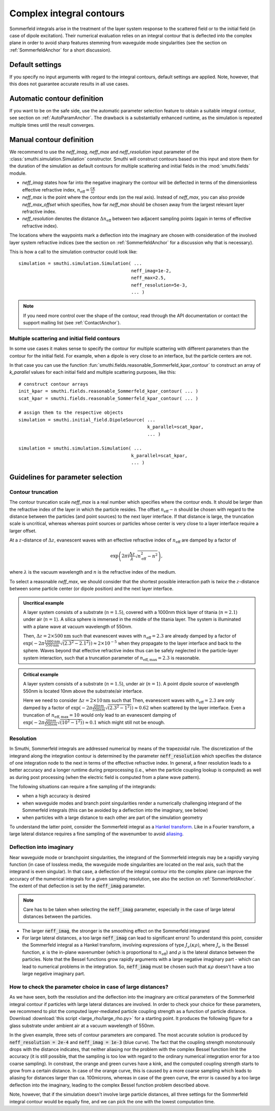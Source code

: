 .. _SommerfeldParametersAnchor:

Complex integral contours
=========================

Sommerfeld integrals arise in the treatment of the layer system response to the scattered field or to the initial field (in case of dipole excitation). 
Their numerical evaluation relies on an integral contour that is deflected into the complex plane in order to avoid
sharp features stemming from waveguide mode singularities (see the section on :ref:`SommerfeldAnchor` for a short discussion).

.. image:: images/contour.png
   :scale: 70%
   :align: center


Default settings
-------------------
If you specify no input arguments with regard to the integral contours, default settings are applied.
Note, however, that this does not guarantee accurate results in all use cases.

Automatic contour definition
----------------------------
If you want to be on the safe side, use the automatic parameter selection feature to obtain a suitable integral contour, see section on :ref:`AutoParamAnchor`. 
The drawback is a substantially enhanced runtime, as the simulation is repeated multiple times until the result converges.


Manual contour definition
-------------------------
We recommend to use the `neff_imag`, `neff_max` and `neff_resolution` input parameter of the :class:`smuthi.simulation.Simulation` constructor.
Smuthi will construct contours based on this input and store them for the duration of the simulation as default contours for multiple scattering and
initial fields in the :mod:`smuthi.fields` module.

- `neff_imag` states how far into the negative imaginary the contour will be deflected in terms of the dimensionless effective refractive index, :math:`n_\mathrm{eff}=\frac{c\kappa}{\omega}` 
- `neff_max` is the point where the contour ends (on the real axis). Instead of `neff_max`, you can also provide `neff_max_offset` which specifies, how far `neff_max` should be chosen away from the largest relevant layer refractive index.
- `neff_resolution` denotes the distance :math:`\Delta n_\mathrm{eff}` between two adjacent sampling points (again in terms of effective refractive index).

The locations where the waypoints mark a deflection into the imaginary are chosen with consideration of the involved layer system refractive indices 
(see the section on :ref:`SommerfeldAnchor` for a discussion why that is necessary). 

This is how a call to the simulation contructor could look like::

   simulation = smuthi.simulation.Simulation( ...
                                             neff_imag=1e-2,
                                             neff_max=2.5,
                                             neff_resolution=5e-3,
                                             ... )

.. note:: If you need more control over the shape of the contour, read through the API documentation or contact the support mailing list (see :ref:`ContactAnchor`).


Multiple scattering and initial field contours
~~~~~~~~~~~~~~~~~~~~~~~~~~~~~~~~~~~~~~~~~~~~~~
In some use cases it makes sense to specify the contour for multiple scattering with different parameters than 
the contour for the initial field. For example, when a dipole is very close to an interface, but the particle centers are not.

In that case you can use the function :fun:`smuthi.fields.reasonable_Sommerfeld_kpar_contour` 
to construct an array of `k_parallel` values for each initial field and multiple scattering purposes, like this::

   # construct contour arrays
   init_kpar = smuthi.fields.reasonable_Sommerfeld_kpar_contour( ... )
   scat_kpar = smuthi.fields.reasonable_Sommerfeld_kpar_contour( ... )
	 
   # assign them to the respective objects
   simulation = smuthi.initial_field.DipoleSource( ...
                                                   k_parallel=scat_kpar,
                                                   ... )

   simulation = smuthi.simulation.Simulation( ...
                                             k_parallel=scat_kpar,
                                             ... )
   
Guidelines for parameter selection
----------------------------------

Contour truncation
~~~~~~~~~~~~~~~~~~

The contour truncation scale `neff_max` is a real number which specifies where the contour ends.
It should be larger than the refractive index of the layer in which the particle resides. The offset :math:`n_\mathrm{eff}-n`
should be chosen with regard to the distance between the particles (and point sources) to the next layer interface.
If that distance is large, the truncation scale is uncritical, whereas whereas point sources or particles whose
center is very close to a layer interface require a larger offset.
	
At a :math:`z`-distance of :math:`\Delta z`, evanescent waves with an effective refractive index of 
:math:`n_\mathrm{eff}` are damped by a factor of 

.. math:: \exp\left(2\pi\mathrm{i}\frac{\Delta z}{\lambda} \sqrt{n_\mathrm{eff}^2-n^2}\right),	

where :math:`\lambda` is the vacuum wavelength and :math:`n` is the refractive index of the medium.
	 
.. image:: images/delta_z.png
   :scale: 50%
   :align: center
	 
	 
To select a reasonable `neff_max`, we should consider that the shortest possible interaction path is *twice* the :math:`z`-distance between some particle center (or dipole position) and the next layer interface.
	 
	
.. admonition:: Uncritical example

   A layer system consists of a substrate (:math:`n=1.5`), covered with a 1000nm thick layer of titania (:math:`n=2.1`) under air (:math:`n=1`).
   A silica sphere is immersed in the middle of the titania layer. The system is illuminated with a plane wave at vacuum wavelength of 550nm.
	 
   Then, :math:`\Delta z= 2\times 500\mathrm{nm}` such that evanescent waves with :math:`n_\mathrm{eff}=2.3` are already damped by a factor of
   :math:`\exp(-2\pi \frac{1000\mathrm{nm}}{550\mathrm{nm}} \sqrt{(2.3^2-2.1^2)}) \approx 2\times 10^{-5}` when they propagate to the layer interface and back to the sphere.
   Waves beyond that effective refractive index thus can be safely neglected in the particle-layer system interaction, such that a truncation parameter of :math:`n_\mathrm{eff, max}=2.3` is reasonable.

.. admonition:: Critical example

   A layer system consists of a substrate (:math:`n=1.5`), under air (:math:`n=1`).
   A point dipole source of wavelength 550nm is located 10nm above the substrate/air interface.
	 
   Here we need to consider :math:`\Delta z= 2\times 10\mathrm{nm}` such that Then, evanescent waves with 
   :math:`n_\mathrm{eff}=2.3` are only damped by a factor of
   :math:`\exp(-2\pi \frac{20nm}{550nm} \sqrt{(2.3^2-1^2)}) \approx 0.62` when scattered by the layer interface.
   Even a truncation of :math:`n_\mathrm{eff, max}=10` would only lead to an evanescent damping of
   :math:`\exp(-2\pi \frac{20nm}{550nm} \sqrt{(10^2-1^2)}) \approx 0.1` which might still not be enough.

.. _SommerfeldResolutionAnchor:


Resolution
~~~~~~~~~~

In Smuthi, Sommerfeld integrals are addressed numerical by means of the trapezoidal rule. The discretization of the integrand along the integration contour is determined by the parameter :code:`neff_resolution` which specifies the distance of one integration node to the next in terms of the effective refractive index. In general, a finer resolution leads to a better accuracy and a longer runtime during preprocessing (i.e., when the particle coupling lookup is computed) as well as during post processing (when the electric field is computed from a plane wave pattern).

The following situations can require a fine sampling of the integrands:

- when a high accuracy is desired
- when waveguide modes and branch point singularities render a numerically challenging integrand of the Sommerfeld integrals (this can be avoided by a deflection into the imaginary, see below)
- when particles with a large distance to each other are part of the simulation geometry

To understand the latter point, consider the Sommerfeld integral as a `Hankel transform <https://en.wikipedia.org/wiki/Hankel_transform>`_. Like in a Fourier transform, a large lateral distance requires a fine sampling of the wavenumber to avoid `aliasing <https://en.wikipedia.org/wiki/Aliasing>`_. 


Deflection into imaginary
~~~~~~~~~~~~~~~~~~~~~~~~~

Near waveguide mode or branchpoint singularities, the integrand of the Sommerfeld integrals may be a rapidly varying function (in case of lossless media, the waveguide mode singularities are located on the real axis, such that the integrand is even singular). In that case, a deflection of the integral contour into the complex plane can improve the accuracy of the numerical integrals for a given sampling resolution, see also the section on :ref:`SommerfeldAnchor`. The extent of that deflection is set by the :code:`neff_imag` parameter.

.. note:: Care has to be taken when selecting the :code:`neff_imag` parameter, especially in the case of large lateral distances between the particles.

- The larger :code:`neff_imag`, the stronger is the smoothing effect on the Sommerfeld integrand
- For large lateral distances, a too large :code:`neff_imag` can lead to significant errors! To understand this point, consider the Sommerfeld integral as a Hankel transform, involving expressions of type :math:`J_\nu(\kappa \rho)`, where :math:`J_\nu` is the Bessel function, :math:`\kappa` is the in-plane wavenumber (which is proportional to :math:`n_{\mathrm{eff}}`) and :math:`\rho` is the lateral distance between the particles. Note that the Bessel functions grow rapidly arguments with a large negative imaginary part - which can lead to numerical problems in the integration. So, :code:`neff_imag` must be chosen such that :math:`\kappa \rho` doesn't have a too large negative imaginary part.

How to check the parameter choice in case of large distances?
~~~~~~~~~~~~~~~~~~~~~~~~~~~~~~~~~~~~~~~~~~~~~~~~~~~~~~~~~~~~~

As we have seen, both the resolution and the deflection into the imaginary are critical parameters of the Sommerfeld integral contour if particles with large lateral distances are involved. In order to check your choice for these parameters, we recommend to plot the computed layer-mediated particle coupling strength as a function of particle distance. Download :download:`this script <large_rho/large_rho.py>` for a starting point. It produces the following figure for a glass substrate under ambient air at a vacuum wavelength of 550nm.

.. image:: images/large_rho.png
   :scale: 80%
   :align: center

In the given example, three sets of contour parameters are compared. The most accurate solution is produced by :code:`neff_resolution = 2e-4` and :code:`neff_imag = 1e-3` (blue curve). The fact that the coupling strength monotonously drops with the distance indicates, that neither aliasing nor the problem with the complex Bessel function limit the accuracy (it is still possible, that the sampling is too low with regard to the ordinary numerical integration error for a too coarse sampling). In constrast, the orange and green curves have a kink, and the computed coupling strength starts to grow from a certain distance. In case of the orange curve, this is caused by a more coarse sampling which leads to aliasing for distances larger than ca. 100microns, whereas in case of the green curve, the error is caused by a too large deflection into the imaginary, leading to the complex Bessel function problem described above.

Note, however, that if the simulation doesn't involve large particle distances, all three settings for the Sommerfeld integral contour would be equally fine, and we can pick the one with the lowest computation time.